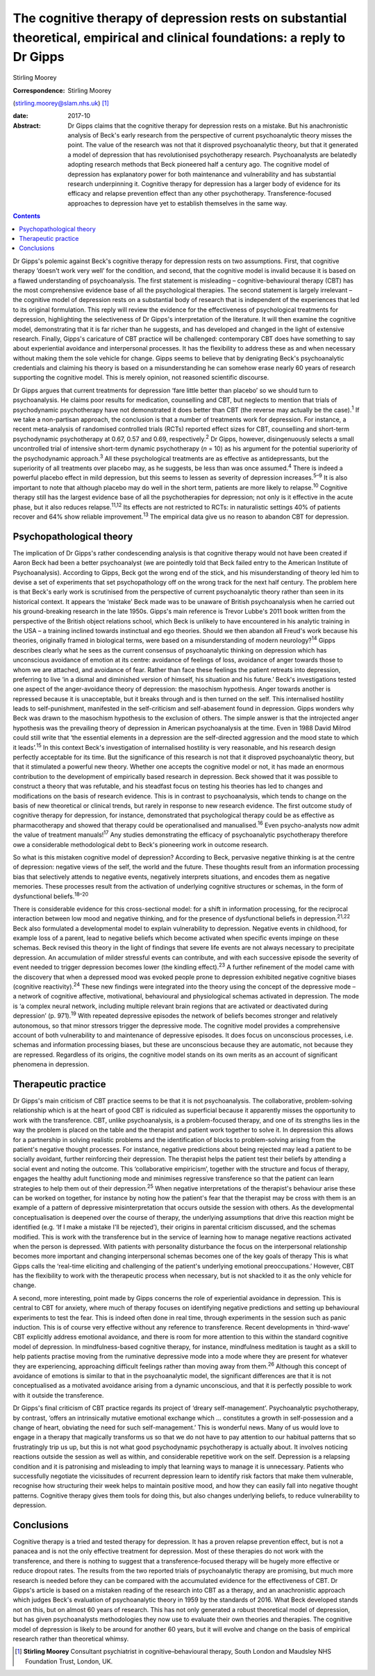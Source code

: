=============================================================================================================================
The cognitive therapy of depression rests on substantial theoretical, empirical and clinical foundations: a reply to Dr Gipps
=============================================================================================================================



Stirling Moorey

:Correspondence: Stirling Moorey
(stirling.moorey@slam.nhs.uk)  [1]_

:date: 2017-10

:Abstract:
   Dr Gipps claims that the cognitive therapy for depression rests on a
   mistake. But his anachronistic analysis of Beck's early research from
   the perspective of current psychoanalytic theory misses the point.
   The value of the research was not that it disproved psychoanalytic
   theory, but that it generated a model of depression that has
   revolutionised psychotherapy research. Psychoanalysts are belatedly
   adopting research methods that Beck pioneered half a century ago. The
   cognitive model of depression has explanatory power for both
   maintenance and vulnerability and has substantial research
   underpinning it. Cognitive therapy for depression has a larger body
   of evidence for its efficacy and relapse prevention effect than any
   other psychotherapy. Transference-focused approaches to depression
   have yet to establish themselves in the same way.


.. contents::
   :depth: 3
..

Dr Gipps's polemic against Beck's cognitive therapy for depression rests
on two assumptions. First, that cognitive therapy ‘doesn't work very
well’ for the condition, and second, that the cognitive model is invalid
because it is based on a flawed understanding of psychoanalysis. The
first statement is misleading – cognitive-behavioural therapy (CBT) has
the most comprehensive evidence base of all the psychological therapies.
The second statement is largely irrelevant – the cognitive model of
depression rests on a substantial body of research that is independent
of the experiences that led to its original formulation. This reply will
review the evidence for the effectiveness of psychological treatments
for depression, highlighting the selectiveness of Dr Gipps's
interpretation of the literature. It will then examine the cognitive
model, demonstrating that it is far richer than he suggests, and has
developed and changed in the light of extensive research. Finally,
Gipps's caricature of CBT practice will be challenged: contemporary CBT
does have something to say about experiential avoidance and
interpersonal processes. It has the flexibility to address these as and
when necessary without making them the sole vehicle for change. Gipps
seems to believe that by denigrating Beck's psychoanalytic credentials
and claiming his theory is based on a misunderstanding he can somehow
erase nearly 60 years of research supporting the cognitive model. This
is merely opinion, not reasoned scientific discourse.

Dr Gipps argues that current treatments for depression ‘fare little
better than placebo’ so we should turn to psychoanalysis. He claims poor
results for medication, counselling and CBT, but neglects to mention
that trials of psychodynamic psychotherapy have not demonstrated it does
better than CBT (the reverse may actually be the case).\ :sup:`1` If we
take a non-partisan approach, the conclusion is that a number of
treatments work for depression. For instance, a recent meta-analysis of
randomised controlled trials (RCTs) reported effect sizes for CBT,
counselling and short-term psychodynamic psychotherapy at 0.67, 0.57 and
0.69, respectively.\ :sup:`2` Dr Gipps, however, disingenuously selects
a small uncontrolled trial of intensive short-term dynamic psychotherapy
(*n* = 10) as his argument for the potential superiority of the
psychodynamic approach.\ :sup:`3` All these psychological treatments are
as effective as antidepressants, but the superiority of all treatments
over placebo may, as he suggests, be less than was once
assumed.\ :sup:`4` There is indeed a powerful placebo effect in mild
depression, but this seems to lessen as severity of depression
increases.\ :sup:`5–9` It is also important to note that although
placebo may do well in the short term, patients are more likely to
relapse.\ :sup:`10` Cognitive therapy still has the largest evidence
base of all the psychotherapies for depression; not only is it effective
in the acute phase, but it also reduces relapse.\ :sup:`11,12` Its
effects are not restricted to RCTs: in naturalistic settings 40% of
patients recover and 64% show reliable improvement.\ :sup:`13` The
empirical data give us no reason to abandon CBT for depression.

.. _S1:

Psychopathological theory
=========================

The implication of Dr Gipps's rather condescending analysis is that
cognitive therapy would not have been created if Aaron Beck had been a
better psychoanalyst (we are pointedly told that Beck failed entry to
the American Institute of Psychoanalysis). According to Gipps, Beck got
the wrong end of the stick, and his misunderstanding of theory led him
to devise a set of experiments that set psychopathology off on the wrong
track for the next half century. The problem here is that Beck's early
work is scrutinised from the perspective of current psychoanalytic
theory rather than seen in its historical context. It appears the
‘mistake’ Beck made was to be unaware of British psychoanalysis when he
carried out his ground-breaking research in the late 1950s. Gipps's main
reference is Trevor Lubbe's 2011 book written from the perspective of
the British object relations school, which Beck is unlikely to have
encountered in his analytic training in the USA – a training inclined
towards instinctual and ego theories. Should we then abandon all Freud's
work because his theories, originally framed in biological terms, were
based on a misunderstanding of modern neurology?\ :sup:`14` Gipps
describes clearly what he sees as the current consensus of
psychoanalytic thinking on depression which has unconscious avoidance of
emotion at its centre: avoidance of feelings of loss, avoidance of anger
towards those to whom we are attached, and avoidance of fear. Rather
than face these feelings the patient retreats into depression,
preferring to live ‘in a dismal and diminished version of himself, his
situation and his future.’ Beck's investigations tested one aspect of
the anger-avoidance theory of depression: the masochism hypothesis.
Anger towards another is repressed because it is unacceptable, but it
breaks through and is then turned on the self. This internalised
hostility leads to self-punishment, manifested in the self-criticism and
self-abasement found in depression. Gipps wonders why Beck was drawn to
the masochism hypothesis to the exclusion of others. The simple answer
is that the introjected anger hypothesis was the prevailing theory of
depression in American psychoanalysis at the time. Even in 1988 David
Milrod could still write that ‘the essential elements in a depression
are the self-directed aggression and the mood state to which it
leads’.\ :sup:`15` In this context Beck's investigation of internalised
hostility is very reasonable, and his research design perfectly
acceptable for its time. But the significance of this research is not
that it disproved psychoanalytic theory, but that it stimulated a
powerful new theory. Whether one accepts the cognitive model or not, it
has made an enormous contribution to the development of empirically
based research in depression. Beck showed that it was possible to
construct a theory that was refutable, and his steadfast focus on
testing his theories has led to changes and modifications on the basis
of research evidence. This is in contrast to psychoanalysis, which tends
to change on the basis of new theoretical or clinical trends, but rarely
in response to new research evidence. The first outcome study of
cognitive therapy for depression, for instance, demonstrated that
psychological therapy could be as effective as pharmacotherapy and
showed that therapy could be operationalised and manualised.\ :sup:`16`
Even psycho-analysts now admit the value of treatment
manuals!\ :sup:`17` Any studies demonstrating the efficacy of
psychoanalytic psychotherapy therefore owe a considerable methodological
debt to Beck's pioneering work in outcome research.

So what is this mistaken cognitive model of depression? According to
Beck, pervasive negative thinking is at the centre of depression:
negative views of the self, the world and the future. These thoughts
result from an information processing bias that selectively attends to
negative events, negatively interprets situations, and encodes them as
negative memories. These processes result from the activation of
underlying cognitive structures or schemas, in the form of dysfunctional
beliefs.\ :sup:`18–20`

There is considerable evidence for this cross-sectional model: for a
shift in information processing, for the reciprocal interaction between
low mood and negative thinking, and for the presence of dysfunctional
beliefs in depression.\ :sup:`21,22` Beck also formulated a
developmental model to explain vulnerability to depression. Negative
events in childhood, for example loss of a parent, lead to negative
beliefs which become activated when specific events impinge on these
schemas. Beck revised this theory in the light of findings that severe
life events are not always necessary to precipitate depression. An
accumulation of milder stressful events can contribute, and with each
successive episode the severity of event needed to trigger depression
becomes lower (the kindling effect).\ :sup:`23` A further refinement of
the model came with the discovery that when a depressed mood was evoked
people prone to depression exhibited negative cognitive biases
(cognitive reactivity).\ :sup:`24` These new findings were integrated
into the theory using the concept of the depressive mode – a network of
cognitive affective, motivational, behavioural and physiological schemas
activated in depression. The mode is ‘a complex neural network,
including multiple relevant brain regions that are activated or
deactivated during depression’ (p. 971).\ :sup:`19` With repeated
depressive episodes the network of beliefs becomes stronger and
relatively autonomous, so that minor stressors trigger the depressive
mode. The cognitive model provides a comprehensive account of both
vulnerability to and maintenance of depressive episodes. It does focus
on unconscious processes, i.e. schemas and information processing
biases, but these are unconscious because they are automatic, not
because they are repressed. Regardless of its origins, the cognitive
model stands on its own merits as an account of significant phenomena in
depression.

.. _S2:

Therapeutic practice
====================

Dr Gipps's main criticism of CBT practice seems to be that it is not
psychoanalysis. The collaborative, problem-solving relationship which is
at the heart of good CBT is ridiculed as superficial because it
apparently misses the opportunity to work with the transference. CBT,
unlike psychoanalysis, is a problem-focused therapy, and one of its
strengths lies in the way the problem is placed on the table and the
therapist and patient work together to solve it. In depression this
allows for a partnership in solving realistic problems and the
identification of blocks to problem-solving arising from the patient's
negative thought processes. For instance, negative predictions about
being rejected may lead a patient to be socially avoidant, further
reinforcing their depression. The therapist helps the patient test their
beliefs by attending a social event and noting the outcome. This
‘collaborative empiricism’, together with the structure and focus of
therapy, engages the healthy adult functioning mode and minimises
regressive transference so that the patient can learn strategies to help
them out of their depression.\ :sup:`25` When negative interpretations
of the therapist's behaviour arise these can be worked on together, for
instance by noting how the patient's fear that the therapist may be
cross with them is an example of a pattern of depressive
misinterpretation that occurs outside the session with others. As the
developmental conceptualisation is deepened over the course of therapy,
the underlying assumptions that drive this reaction might be identified
(e.g. ‘If I make a mistake I'll be rejected’), their origins in parental
criticism discussed, and the schemas modified. This is work with the
transference but in the service of learning how to manage negative
reactions activated when the person is depressed. With patients with
personality disturbance the focus on the interpersonal relationship
becomes more important and changing interpersonal schemas becomes one of
the key goals of therapy This is what Gipps calls the ‘real-time
eliciting and challenging of the patient's underlying emotional
preoccupations.’ However, CBT has the flexibility to work with the
therapeutic process when necessary, but is not shackled to it as the
only vehicle for change.

A second, more interesting, point made by Gipps concerns the role of
experiential avoidance in depression. This is central to CBT for
anxiety, where much of therapy focuses on identifying negative
predictions and setting up behavioural experiments to test the fear.
This is indeed often done in real time, through experiments in the
session such as panic induction. This is of course very effective
without any reference to transference. Recent developments in
‘third-wave’ CBT explicitly address emotional avoidance, and there is
room for more attention to this within the standard cognitive model of
depression. In mindfulness-based cognitive therapy, for instance,
mindfulness meditation is taught as a skill to help patients practise
moving from the ruminative depressive mode into a mode where they are
present for whatever they are experiencing, approaching difficult
feelings rather than moving away from them.\ :sup:`26` Although this
concept of avoidance of emotions is similar to that in the
psychoanalytic model, the significant differences are that it is not
conceptualised as a motivated avoidance arising from a dynamic
unconscious, and that it is perfectly possible to work with it outside
the transference.

Dr Gipps's final criticism of CBT practice regards its project of
‘dreary self-management’. Psychoanalytic psychotherapy, by contrast,
‘offers an intrinsically mutative emotional exchange which … constitutes
a growth in self-possession and a change of heart, obviating the need
for such self-management.’ This is wonderful news. Many of us would love
to engage in a therapy that magically transforms us so that we do not
have to pay attention to our habitual patterns that so frustratingly
trip us up, but this is not what good psychodynamic psychotherapy is
actually about. It involves noticing reactions outside the session as
well as within, and considerable repetitive work on the self. Depression
is a relapsing condition and it is patronising and misleading to imply
that learning ways to manage it is unnecessary. Patients who
successfully negotiate the vicissitudes of recurrent depression learn to
identify risk factors that make them vulnerable, recognise how
structuring their week helps to maintain positive mood, and how they can
easily fall into negative thought patterns. Cognitive therapy gives them
tools for doing this, but also changes underlying beliefs, to reduce
vulnerability to depression.

.. _S3:

Conclusions
===========

Cognitive therapy is a tried and tested therapy for depression. It has a
proven relapse prevention effect, but is not a panacea and is not the
only effective treatment for depression. Most of these therapies do not
work with the transference, and there is nothing to suggest that a
transference-focused therapy will be hugely more effective or reduce
dropout rates. The results from the two reported trials of
psychoanalytic therapy are promising, but much more research is needed
before they can be compared with the accumulated evidence for the
effectiveness of CBT. Dr Gipps's article is based on a mistaken reading
of the research into CBT as a therapy, and an anachronistic approach
which judges Beck's evaluation of psychoanalytic theory in 1959 by the
standards of 2016. What Beck developed stands not on this, but on almost
60 years of research. This has not only generated a robust theoretical
model of depression, but has given psychoanalysts methodologies they now
use to evaluate their own theories and therapies. The cognitive model of
depression is likely to be around for another 60 years, but it will
evolve and change on the basis of empirical research rather than
theoretical whimsy.

.. [1]
   **Stirling Moorey** Consultant psychiatrist in cognitive–behavioural
   therapy, South London and Maudsley NHS Foundation Trust, London, UK.
